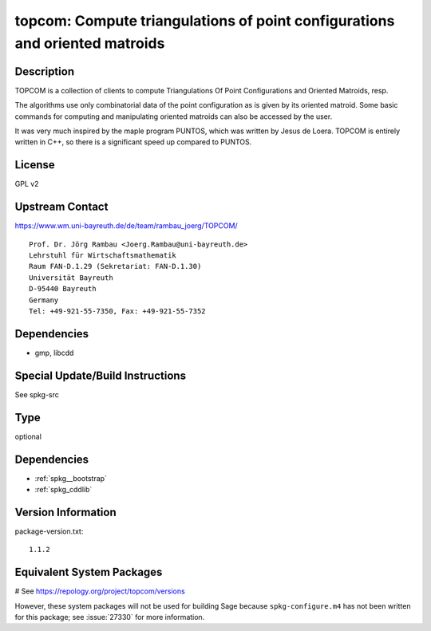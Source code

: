 .. _spkg_topcom:

topcom: Compute triangulations of point configurations and oriented matroids
============================================================================

Description
-----------

TOPCOM is a collection of clients to compute Triangulations Of Point
Configurations and Oriented Matroids, resp.

The algorithms use only combinatorial data of the point configuration as
is given by its oriented matroid. Some basic commands for computing and
manipulating oriented matroids can also be accessed by the user.

It was very much inspired by the maple program PUNTOS, which was written
by Jesus de Loera. TOPCOM is entirely written in C++, so there is a
significant speed up compared to PUNTOS.

License
-------

GPL v2


Upstream Contact
----------------

https://www.wm.uni-bayreuth.de/de/team/rambau_joerg/TOPCOM/

:: 

    Prof. Dr. Jörg Rambau <Joerg.Rambau@uni-bayreuth.de>
    Lehrstuhl für Wirtschaftsmathematik
    Raum FAN-D.1.29 (Sekretariat: FAN-D.1.30)
    Universität Bayreuth
    D-95440 Bayreuth
    Germany
    Tel: +49-921-55-7350, Fax: +49-921-55-7352

Dependencies
------------

-  gmp, libcdd


Special Update/Build Instructions
---------------------------------

See spkg-src


Type
----

optional


Dependencies
------------

- :ref:`spkg__bootstrap`
- :ref:`spkg_cddlib`

Version Information
-------------------

package-version.txt::

    1.1.2

Equivalent System Packages
--------------------------

# See https://repology.org/project/topcom/versions

However, these system packages will not be used for building Sage
because ``spkg-configure.m4`` has not been written for this package;
see :issue:`27330` for more information.
